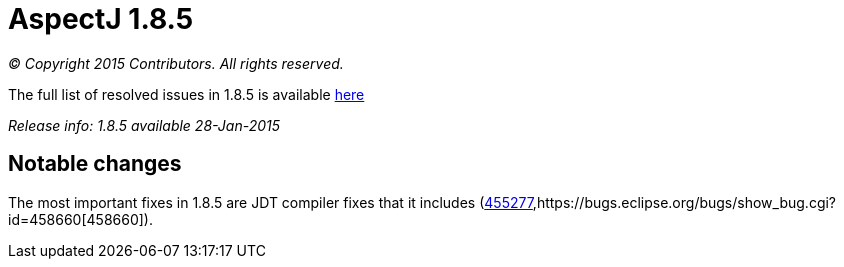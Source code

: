 = AspectJ 1.8.5

_© Copyright 2015 Contributors. All rights reserved._

The full list of resolved issues in 1.8.5 is available
https://bugs.eclipse.org/bugs/buglist.cgi?query_format=advanced;bug_status=RESOLVED;bug_status=VERIFIED;bug_status=CLOSED;product=AspectJ;target_milestone=1.8.5;[here]

_Release info: 1.8.5 available 28-Jan-2015_

== Notable changes

The most important fixes in 1.8.5 are JDT compiler fixes that it
includes
(https://bugs.eclipse.org/bugs/show_bug.cgi?id=455277[455277],https://bugs.eclipse.org/bugs/show_bug.cgi?id=458660[458660]).
